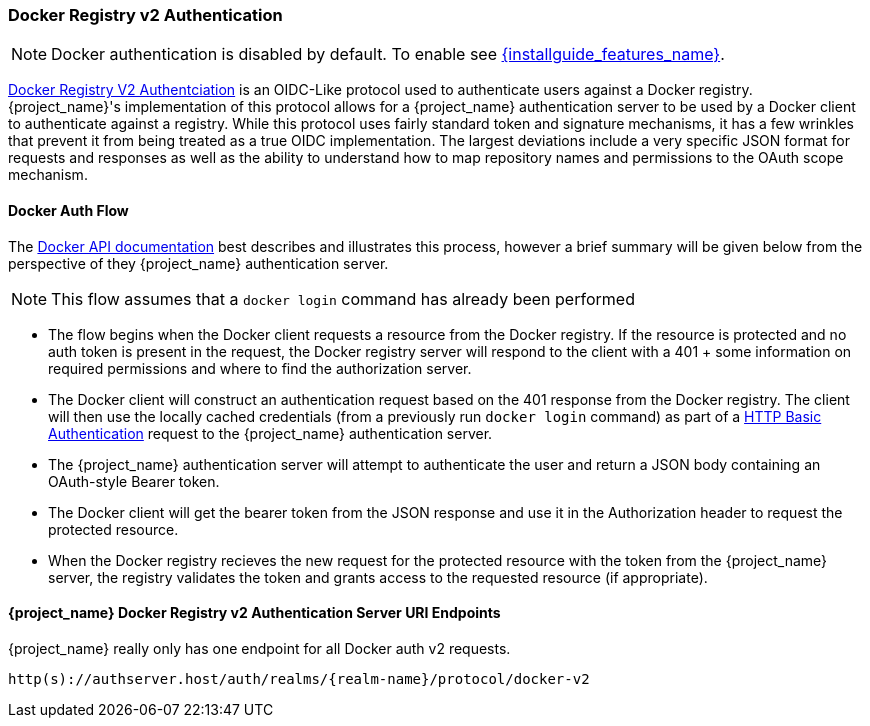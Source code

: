 [[_docker]]

=== Docker Registry v2 Authentication

NOTE: Docker authentication is disabled by default. To enable see link:{installguide_features_link}[{installguide_features_name}].

link:https://docs.docker.com/registry/spec/auth/[Docker Registry V2 Authentciation] is an OIDC-Like protocol used to authenticate users against a Docker registry.  {project_name}'s implementation of this protocol allows for a {project_name} authentication server to be used by a Docker client to authenticate against a registry.  While this protocol uses fairly standard token and signature mechanisms, it has a few wrinkles that prevent it from being treated as a true OIDC implementation.  The largest deviations include a very specific JSON format for requests and responses as well as the ability to understand how to map repository names and permissions to the OAuth scope mechanism.

==== Docker Auth Flow
The link:https://docs.docker.com/registry/spec/auth/token/[Docker API documentation] best describes and illustrates this process, however a brief summary will be given below from the perspective of they {project_name} authentication server.

NOTE: This flow assumes that a `docker login` command has already been performed

 * The flow begins when the Docker client requests a resource from the Docker registry.  If the resource is protected and no auth token is present in the request, the Docker registry server will respond to the client with a 401 + some information on required permissions and where to find the authorization server.
 * The Docker client will construct an authentication request based on the 401 response from the Docker registry.  The client will then use the locally cached credentials (from a previously run `docker login` command) as part of a link:https://tools.ietf.org/html/rfc2617[HTTP Basic Authentication] request to the {project_name} authentication server.
 * The {project_name} authentication server will attempt to authenticate the user and return a JSON body containing an OAuth-style Bearer token.
 * The Docker client will get the bearer token from the JSON response and use it in the Authorization header to request the protected resource.
 * When the Docker registry recieves the new request for the protected resource with the token from the {project_name} server, the registry validates the token and grants access to the requested resource (if appropriate).

====  {project_name} Docker Registry v2 Authentication Server URI Endpoints

{project_name} really only has one endpoint for all Docker auth v2 requests.

`http(s)://authserver.host/auth/realms/{realm-name}/protocol/docker-v2`


